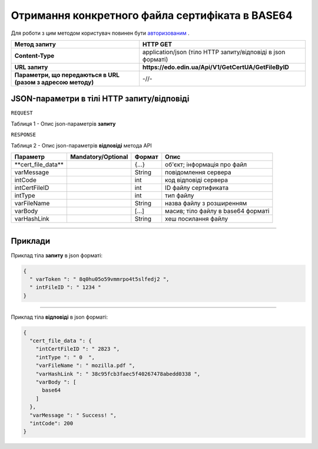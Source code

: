 #############################################################################################################
**Отримання конкретного файла сертифіката в BASE64**
#############################################################################################################

Для роботи з цим методом користувач повинен бути `авторизованим <https://wiki.edin.ua/uk/latest/API_EDIN_Certificate/Methods/Authorization.html>`__ .

+--------------------------------------------------------------+--------------------------------------------------------------+
|                       **Метод запиту**                       |                         **HTTP GET**                         |
+==============================================================+==============================================================+
| **Content-Type**                                             | application/json (тіло HTTP запиту/відповіді в json форматі) |
+--------------------------------------------------------------+--------------------------------------------------------------+
| **URL запиту**                                               | **https://edo.edin.ua/Api/V1/GetCertUA/GetFileByID**         |
+--------------------------------------------------------------+--------------------------------------------------------------+
| **Параметри, що передаються в URL (разом з адресою методу)** | -//-                                                         |
+--------------------------------------------------------------+--------------------------------------------------------------+

**JSON-параметри в тілі HTTP запиту/відповіді**
*******************************************************************

``REQUEST``

Таблиця 1 - Опис json-параметрів **запиту**

+------------+--------------------+--------+-------------------------------------------------------------------------------------------------------------------------+
|  Параметр  | Mandatory/Optional | Формат |                                                          Опис                                                           |
+============+====================+========+=========================================================================================================================+
| varToken​  | M                  | String | Токен, отриманий при `авторизації <https://wiki.edin.ua/uk/latest/API_EDIN_Certificate/Methods/Authorization.html>`__ |
+------------+--------------------+--------+-------------------------------------------------------------------------------------------------------------------------+
| intFileID​ | M                  | number | ID конкретного файлу сертифіката                                                                                        |
+------------+--------------------+--------+-------------------------------------------------------------------------------------------------------------------------+

``RESPONSE``

Таблиця 2 - Опис json-параметрів **відповіді** метода API

+----------------------+--------------------+--------+------------------------------------+
|       Параметр       | Mandatory/Optional | Формат |                Опис                |
+======================+====================+========+====================================+
| ​**cert_file_data​** |                    | {...}  | об'єкт; інформація про файл        |
+----------------------+--------------------+--------+------------------------------------+
| ​varMessage​         |                    | String | повідомлення сервера               |
+----------------------+--------------------+--------+------------------------------------+
| ​intCode​            |                    | int    | код відповіді сервера              |
+----------------------+--------------------+--------+------------------------------------+
| ​intCertFileID​      |                    | int    | ID файлу сертификата               |
+----------------------+--------------------+--------+------------------------------------+
| ​intType​            |                    | int    | тип файлу                          |
+----------------------+--------------------+--------+------------------------------------+
| ​varFileName​        |                    | String | назва файлу з розширенням          |
+----------------------+--------------------+--------+------------------------------------+
| ​varBody​            |                    | [...]  | масив; тіло файлу в base64 форматі |
+----------------------+--------------------+--------+------------------------------------+
| ​varHashLink​        |                    | String | хеш посилання файлу                |
+----------------------+--------------------+--------+------------------------------------+

--------------

**Приклади**
*****************

Приклад тіла **запиту** в json форматі:

.. code:: ruby

  {
    "​ varToken​ ": "​ 8q0hu05o59vmmrpo4t5slfedj2​ ",
    "​ intFileID​ ": "​ 1234​ "
  }

--------------

Приклад тіла **відповіді** в json форматі: 

.. code:: ruby

  {
    "​cert_file_data​ ": {
      "​intCertFileID​ ": "​ 2823​ ",
      "​intType​ ": "​ 0 ​ ",
      "​varFileName​ ": "​ mozilla.pdf​ ",
      "​varHashLink​ ": "​ 38c95fcb3faec5f40267478abedd0338​ ",
      "​varBody​ ": [
        base64
      ]
    },
    "​varMessage​ ": "​ Success!​ ",
    "​intCode​": 200
  }

